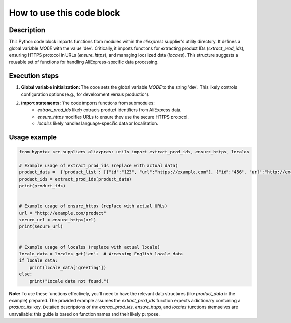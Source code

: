How to use this code block
=========================================================================================

Description
-------------------------
This Python code block imports functions from modules within the `aliexpress` supplier's utility directory.  It defines a global variable `MODE` with the value 'dev'.  Critically, it imports functions for extracting product IDs (`extract_prod_ids`), ensuring HTTPS protocol in URLs (`ensure_https`), and managing localized data (`locales`). This structure suggests a reusable set of functions for handling AliExpress-specific data processing.


Execution steps
-------------------------
1. **Global variable initialization:** The code sets the global variable `MODE` to the string 'dev'. This likely controls configuration options (e.g., for development versus production).


2. **Import statements:** The code imports functions from submodules:
    - `extract_prod_ids` likely extracts product identifiers from AliExpress data.
    - `ensure_https` modifies URLs to ensure they use the secure HTTPS protocol.
    - `locales` likely handles language-specific data or localization.


Usage example
-------------------------
.. code-block:: python

    from hypotez.src.suppliers.aliexpress.utils import extract_prod_ids, ensure_https, locales

    # Example usage of extract_prod_ids (replace with actual data)
    product_data =  {'product_list': [{"id":"123", "url":"https://example.com"}, {"id":"456", "url":"http://example.com"}]}
    product_ids = extract_prod_ids(product_data)
    print(product_ids)


    # Example usage of ensure_https (replace with actual URLs)
    url = "http://example.com/product"
    secure_url = ensure_https(url)
    print(secure_url)


    # Example usage of locales (replace with actual locale)
    locale_data = locales.get('en')  # Accessing English locale data
    if locale_data:
        print(locale_data['greeting'])
    else:
        print("Locale data not found.")


**Note:**  To use these functions effectively, you'll need to have the relevant data structures (like `product_data` in the example) prepared.  The provided example assumes the `extract_prod_ids` function expects a dictionary containing a `product_list` key.  Detailed descriptions of the `extract_prod_ids`, `ensure_https`, and `locales` functions themselves are unavailable; this guide is based on function names and their likely purpose.